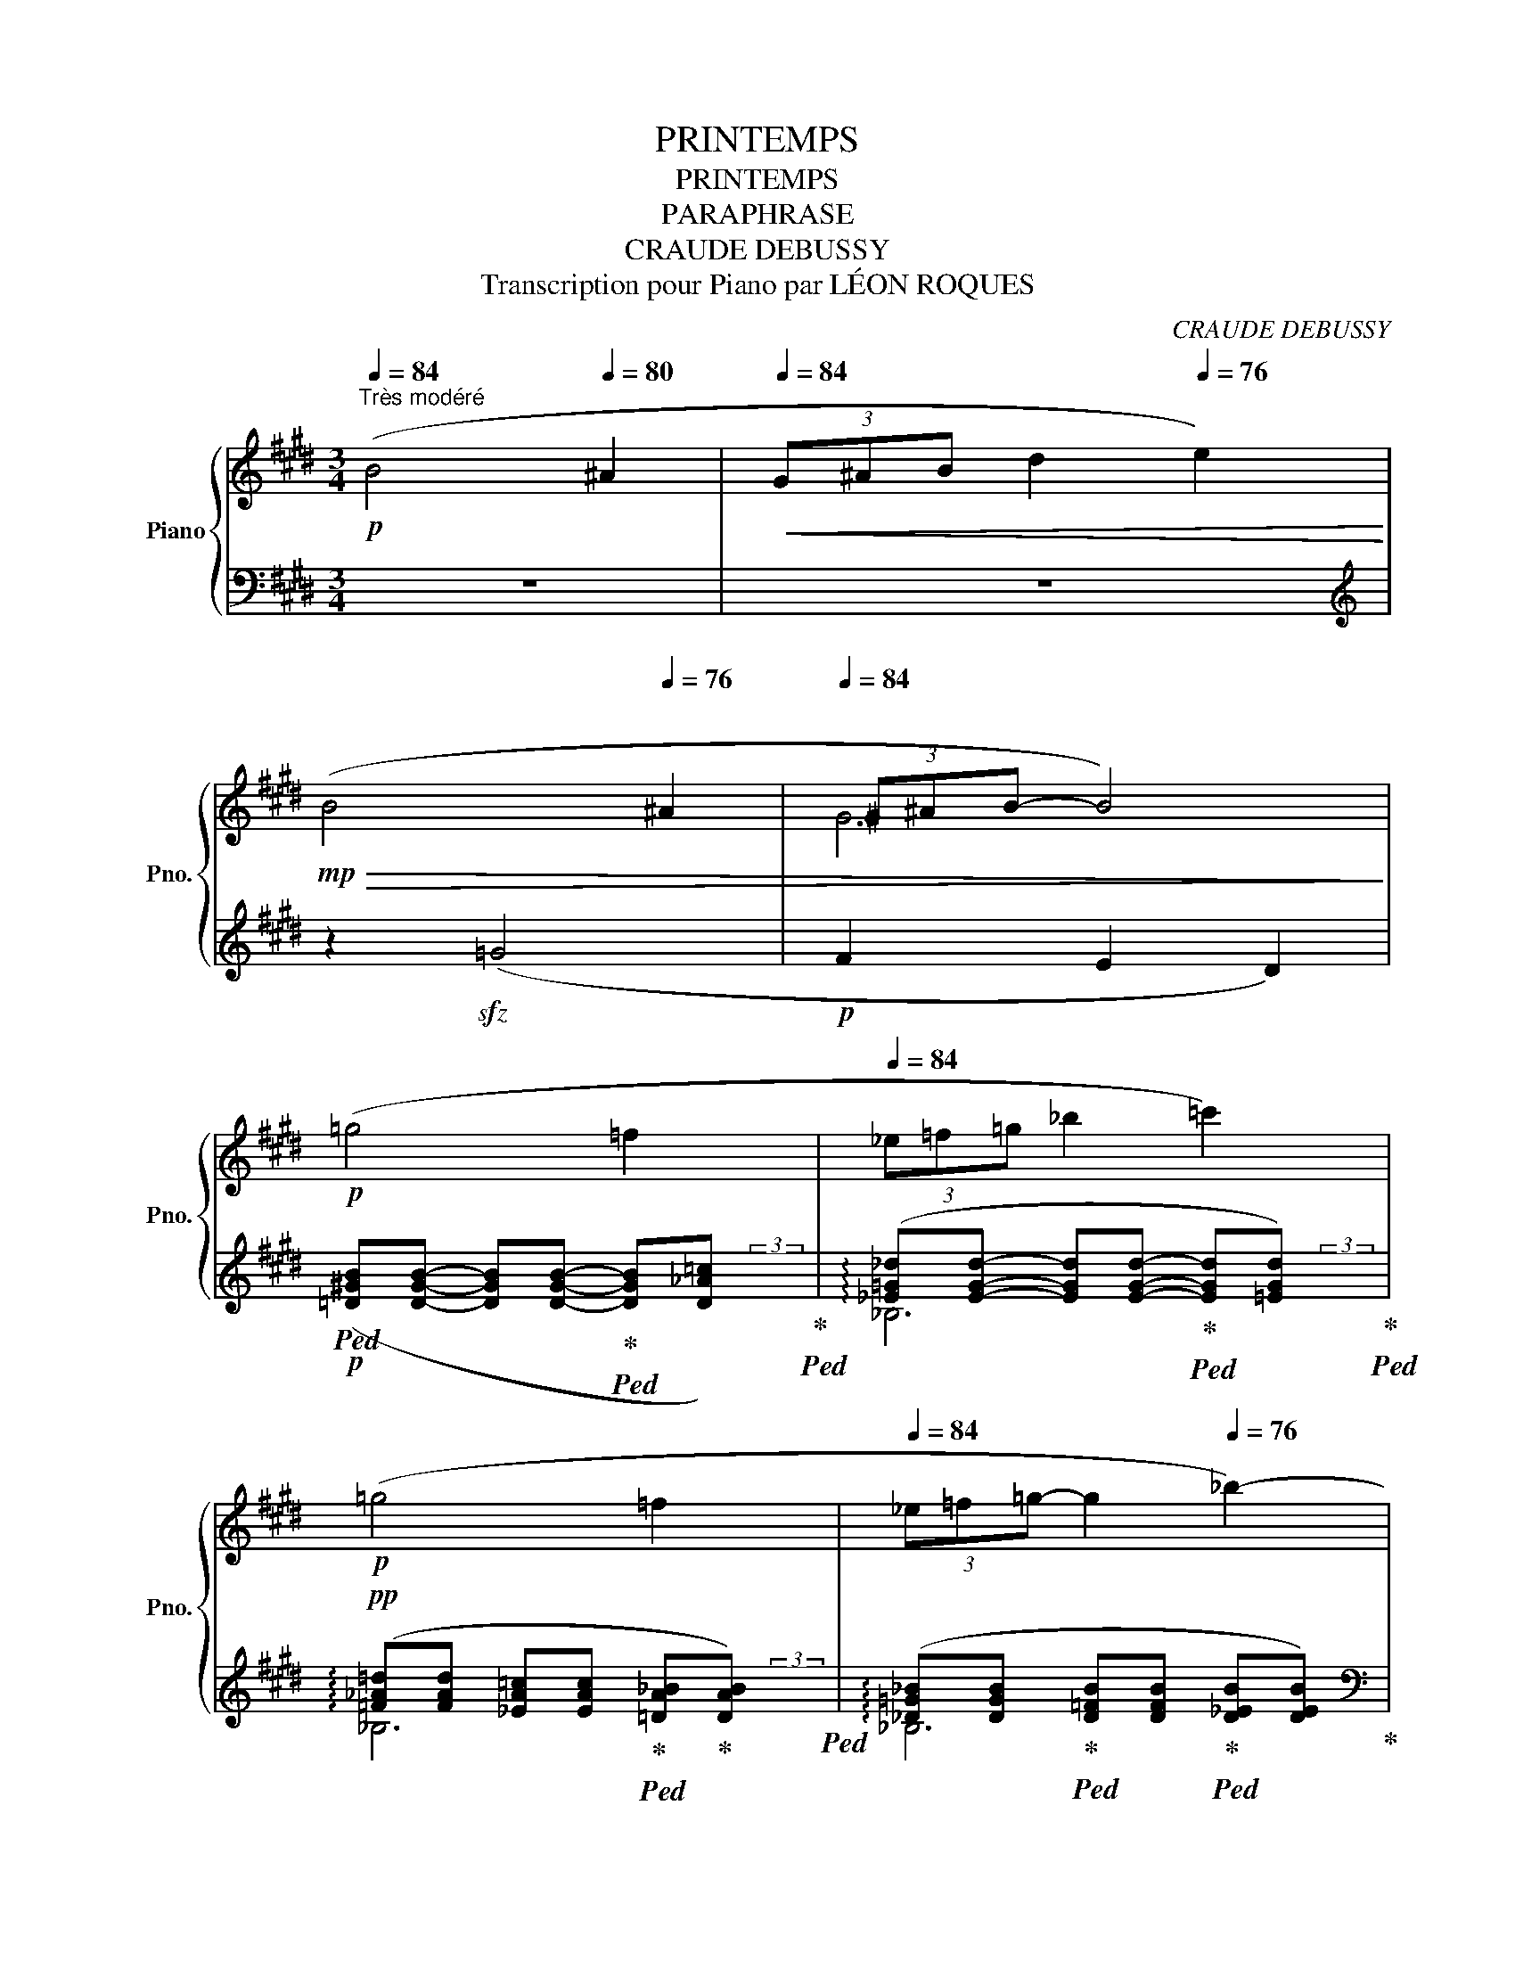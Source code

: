 X:1
T:PRINTEMPS
T:PRINTEMPS
T:PARAPHRASE
T:CRAUDE DEBUSSY
T:Transcription pour Piano par LÉON ROQUES 
C:CRAUDE DEBUSSY
%%score { ( 1 3 6 7 ) | ( 2 4 5 8 ) }
L:1/8
Q:1/4=84
M:3/4
K:E
V:1 treble nm="Piano" snm="Pno."
V:3 treble 
V:6 treble 
V:7 treble 
V:2 bass 
V:4 bass 
V:5 bass 
V:8 bass 
V:1
"^Très modéré"!p! (B4[Q:1/4=80] ^A2 |[Q:1/4=84]!<(! (3G^AB[Q:1/4=80] d2[Q:1/4=76] e2)!<)! | %2
!mp![Q:1/4=80]!>(! (B4[Q:1/4=76] ^A2 |[Q:1/4=84]"^\n" (3^G^AB-[Q:1/4=78] B4)!>)![Q:1/4=72] | %4
!p![Q:1/4=84] (=g4[Q:1/4=80] =f2[Q:1/4=76] |[Q:1/4=84] (3_e=f=g _b2[Q:1/4=80] =c'2)[Q:1/4=76] | %6
!p![Q:1/4=84] (=g4[Q:1/4=80] =f2[Q:1/4=76] |[Q:1/4=84] (3_e=f=g-[Q:1/4=80] g2[Q:1/4=76] _b2-) | %8
!pp![Q:1/4=80]!<(!"^poco a poco cresc. ed anim." (^a2 g2[Q:1/4=76] d2)!<)! | %9
!p![Q:1/4=84]!<(! (3(g=ab- bc'-[Q:1/4=80] c'[Q:1/4=120]=d')!<)![Q:1/4=150][Q:1/4=40] | %10
!p![Q:1/4=88]!<(! ([^a^d']2 g2[Q:1/4=84] d2)!<)! | %11
!p![Q:1/4=92]!<(!"^sempre cresc." (3(g=ab- bc'-[Q:1/4=88] c'=d')!<)! | %12
[Q:1/4=96]!mp! x2 [b=d']2 [bd']2 ||[K:F#][Q:1/4=100]!<(! (!courtesy!^a>g b4)!<)! | %14
!<(! (a>g d'4)!<)! |!f! (d>c!<(! f3 =e)!<)! | %16
!f! (d'>c'!<(! f'3[Q:1/4=90][Q:1/4=80] =e')!<)![Q:1/4=190] | %17
[Q:1/4=60] x/[Q:1/4=72]!f!"^Très ralenti"!8va(! ([=gb=g']3!>(! [=ac'=a'][gbg']!>)![ac'a'] | %18
!p!!>(! [=gb=g']2 [=ac'=e'=a']2!>)! [be'g'b']2) || %19
[M:6/8]!p![Q:1/4=68] [c'^e'^g'c'']!8va)!"_dolce" ([gc'e']2- [gc'e'][egc'][ceg]) | %20
 z ([Gce]2- [Gce][EGc][CEG]) | %21
!pp!"^Rit."[Q:1/4=64] z"_sempre e morendo" !arpeggio![gc'e'g']2[Q:1/4=60] !arpeggio![fbd'f']3 | %22
[Q:1/4=56] z !arpeggio![Gceg]2[Q:1/4=52] !arpeggio![FBdf]3 |[Q:1/4=50]!ppp! z (G2 [ce]) ([eg]2 | %24
[Q:1/4=48] [c'e']2) z z2 !fermata!z || %25
[M:3/4]"^Andante molto espressivo"!pp![Q:1/4=72] (A2 c4[Q:1/4=70] | %26
[Q:1/4=72] (3def[Q:1/4=70] g2[Q:1/4=68] a2) |[Q:1/4=72] (A2!>(! c3[Q:1/4=70] A | %28
[Q:1/4=68] F D3-!>)![Q:1/4=90] D2) |[Q:1/4=72] x/!<(! (D2 G2[Q:1/4=70] (3AGA!<)! | %30
!p![Q:1/4=72] B2[Q:1/4=70] A2[Q:1/4=110] G2) | %31
[Q:1/4=20] x/[Q:1/4=72]!pp! z2 z2 z[Q:1/4=70] (g-[Q:1/4=30] | %32
[Q:1/4=72] (3:2:2e'2 b- d'2)[Q:1/4=70] B2 |[Q:1/4=72] (A2 c4[Q:1/4=70] | %34
[Q:1/4=72] (3def[Q:1/4=70] g2[Q:1/4=68] a2) |[Q:1/4=72] (A2 f3 d)[Q:1/4=70] | %36
[Q:1/4=72] ([Ada]2[Q:1/4=70]!<(! [FAf]3[Q:1/4=60] [ff']!<)![Q:1/4=64] | %37
!mf![Q:1/4=72] [ee']2[Q:1/4=70] [dad']2[Q:1/4=68] [cfc'][Aa]) | %38
[Q:1/4=72]"_dim." ([^Bf^b]2[Q:1/4=70] [Ada]2[Q:1/4=68] [Gdg]2 | %39
!pp![Q:1/4=72] g2-[Q:1/4=70] [gc']4)[Q:1/4=68] |[Q:1/4=72] z2[Q:1/4=70] c4[Q:1/4=68] | %41
!p!"_dolciss."[Q:1/4=72]!<(! (=d2[Q:1/4=68] f4[Q:1/4=64]!<)! | %42
!p![Q:1/4=68] (3=ec!>(!B =GC-[Q:1/4=64] (3CB,=A,)!>)! | %43
!p![Q:1/4=72]!<(! (=d2[Q:1/4=68] f4[Q:1/4=64]!<)! | %44
!p![Q:1/4=68]!>(! (3=ecB[Q:1/4=64] =GC-[Q:1/4=60] (3CB,!>)![Q:1/4=56]=A,) | %45
"^Un peu animé"!p!"_sempre dolciss."[Q:1/4=72] (f2- f=d[Q:1/4=70] (3=ede | %46
[Q:1/4=74] f2 =d2[Q:1/4=72] c2) |!p![Q:1/4=74]!<(! (f2- f=d[Q:1/4=72] (3=ede!<)! | %48
!p![Q:1/4=76]!<(! f2[Q:1/4=72] =d2[Q:1/4=68] B2)!<)! | %49
!ppp!"^a Tempo"[Q:1/4=72] ([FA]4[Q:1/4=70] c'2- | %50
[Q:1/4=72]!<(! c'2[Q:1/4=68] a2[Q:1/4=64] f2)!<)! |!mf![Q:1/4=70]!>(! (e2 d2[Q:1/4=68] f2!>)! | %52
!p![Q:1/4=72]!>(! [^Ac]4[Q:1/4=68] [GA]2)!>)! | %53
"^Molto dim. e rall."[Q:1/4=72]!p!!>(! (d2 B2[Q:1/4=68] A2) | (G2 F2[Q:1/4=64] G2)!>)! | %55
!ppp![Q:1/4=60] (A c3)[Q:1/4=58] ([cf]2 | [cfa] [fac']3[Q:1/4=56] [ac'f'])[Q:1/4=50] (!tenuto!c | %57
"^Un poco più mosso"!p![Q:1/4=78] (3:2:2a2 =e g2) (3:2:2(f2 =e | %58
 [_d_e]2 _B2-)[Q:1/4=74]!>(! (3(B_c_d!>)! |[Q:1/4=78] (3:2:2[=G_e]2 [_A_f] [Ge]2 (3:2:2_B2 _E) || %60
[K:Db]!p! (3:2:2(c2 G B2 (3:2:2A2 G | F2)[Q:1/4=76] (c2-[Q:1/4=74]!>(! (3cde!>)! | %62
[Q:1/4=78]"^poco a poco cresc. ed accel." (3:2:2[=Af]2 [Bg] [Af]2[Q:1/4=80] (3:2:2c2 e) | %63
!p![Q:1/4=82] ([^F^c^f]2 [^G^d^g]2[Q:1/4=84] f2) | %64
!p![Q:1/4=88] (3:2:2([=A=f]2 [B_g] [Af]2 (3:2:2c2 e | %65
!p!!<(! ^f2)"^Rit."[Q:1/4=80] (^d2[Q:1/4=70] (3:2:2=e2[Q:1/4=130] f)!<)! || %66
[K:C]!p![Q:1/4=80] x/"^Con moto, ma poco a poco" (g4 d2) |[Q:1/4=82] (d'2 b2 a2) | %68
!p![Q:1/4=84] (g4 d2) |[Q:1/4=86] (d'2 b2!mp! g2)[Q:1/4=150] | %70
[Q:1/4=60] x/!p!"^Più moto"[Q:1/4=88] (g4!p! (3aga | _b4 =ef) |!mp!"_cresc." (g4 (3aga | _b4 c'2) | %74
!f![Q:1/4=92]"_sempre cresc. e string." (_d'4 (3[_eg_e'][_dd'][ee'] | =e'2 ^g'2 ^a2) | %76
!f![Q:1/4=96] (_d'4 (3[_eg_e'][_dd'][ee'] | =e'2 [^fb^f'][^g^g'][be'b']>[Q:1/4=160][^a^a']) || %78
[K:F#][Q:1/4=100] x/"^Appassionato"!ff! x4 a2 | %79
[Q:1/4=96] (ag[Q:1/4=92] [Be][Gd-][Q:1/4=88] (3[^^Gd][Q:1/4=80][Ac]3/2[Q:1/4=50]A/) | %80
"^Moderato"!p![Q:1/4=84]!<(! (e2- ecdf)!<)! |!p![Q:1/4=80]!>(! (e2- ecdf)!>)! | %82
!pp!"^Molto rit."[Q:1/4=78] =f6- |[Q:1/4=76]"_dim." f6 | %84
"_perando"[Q:1/4=72] (!tenuto!.[=Ac=f]2 !tenuto!.[cf=g]2[Q:1/4=68] !tenuto!.[cf=a]2 | %85
[Q:1/4=64] !tenuto!.[=f=ab]2 !tenuto!.[fac']2[Q:1/4=60] !tenuto!.[fad']2) | %86
"^1o Tempo"!pp!"_le chant en dehors"[Q:1/4=84] (6:4:4([eac'e']3/2c'/d'/f'/) (!///-![eac']2 e'2) | %87
 (6:4:4([eac'e']3/2c'/d'/f'/) (!///-![ebd'] e')[Q:1/4=80] (!///-![eac'] e') | %88
[Q:1/4=84] (6:4:4([eac'e']3/2c'/d'/f'/) (!///-![eac']2 e'2)[Q:1/4=80] | %89
!sfz![Q:1/4=84]!8va(! (6:4:4([ad'f'a']3/2!p!f'/g'/b'/[Q:1/4=80]!>(! (3[d'f'a'][ad'f'][fad']!8va)![Q:1/4=78] (3[dfa][Adf]!>)![FAd]) | %90
!pp![Q:1/4=84]"_cresc." (6:4:4([Bdb]3/2g/a/c'/) !tenuto!b2 !tenuto!c'2 | %91
 (6:4:4([dgbd']3/2b/c'/e'/)[Q:1/4=80] !tenuto!d'2[Q:1/4=78] !tenuto!=e'2 | %92
"^En serrant peu à peu"[Q:1/4=80] (6:4:4([^ebc'^e']3/2c'/d'/f'/) !tenuto!e'2[Q:1/4=78] !tenuto!f'2 | %93
[Q:1/4=76] !tenuto!^^f'2[Q:1/4=74] !tenuto!g'2[Q:1/4=72] ([=d'=f'=a'][=d=f=a]) | %94
!mf!"^Con moto poco a poco"[Q:1/4=84] (6:4:4([^c^f^a]3/2C/D/F/)"_cresc." ([EAc]4 | %95
 (3[DFAd][Ee][Ff][Q:1/4=82] [GBdg]2[Q:1/4=80] [A^^cea]2) | %96
!f![Q:1/4=84] ([^egb]2-[Q:1/4=86]!<(! [egb]2[Q:1/4=88] (3ad'3/2a/ | %97
 c'!<)!b-!ff! [egb])[Q:1/4=80]!>(!!tenuto![B=eg]!tenuto![GBe]!tenuto![=EGB]!>)! | %98
!mf![Q:1/4=84] (6:4:6(g/b/=e'/g'/f'/e'/[Q:1/4=86]!<(!{/b} (6:4:4b'3/2g'/e'/b/[Q:1/4=88] (3ad'3/2a/!<)![Q:1/4=60] | %99
[Q:1/4=80]!>(! c'b- [egb])!>)![Q:1/4=78]!tenuto![B=eg]!tenuto![GBe]!tenuto![=EGB] | %100
!p!"^Revenez au 1er Mouvt"[Q:1/4=84] (3(GAB c"_dim."A- AB | GD-[Q:1/4=80] D2)[Q:1/4=76] d2 | %102
[Q:1/4=84]"_sempre dim." (3([Gdg][Aa][Bb] [c=ec'][Aa]-[Q:1/4=80] [A^ea][Bb]) | %103
!pp!"^Molto rall."[Q:1/4=76] [FBdg][FBdg]- [FBdg][Q:1/4=74][FBdg]- [FBdg]"_marc."[FBdg] | %104
[Q:1/4=72]!8va(!!>(! [gbd'g'][gbd'g'][Q:1/4=68] [gbd'g'][gbd'g'][Q:1/4=50] [ad'a'][Q:1/4=40][ad'a']!8va)!!>)! | %105
"^a Tempo"!ppp![Q:1/4=84] (3(c'/f'/a'/(3a/c'/f'/) (3(f/a/c'/(3c/f/a/) (3(A/c/f/(3F/A/c/) | %106
[Q:1/4=80] (!arpeggio![DFA][CEFA]-[Q:1/4=76] [CEFA][B,DFA-]"_m.g."[Q:1/4=72]!<(! (3Ac!p!e)!<)! | %107
!ppp![Q:1/4=84] (3(c'/f'/a'/(3a/c'/f'/) (3(f/a/c'/(3c/f/a/) (3(A/c/f/(3F/A/c/) | %108
!p![Q:1/4=80] (!arpeggio![DFA][CEFA]-[Q:1/4=76] [CEFA][B,DFA])[Q:1/4=72] A"_m.g."a | %109
!pp![Q:1/4=80] (!arpeggio![DFA][CEFA]-[Q:1/4=76] [CEFA][B,DFA])[Q:1/4=70] A"_m.g."[Q:1/4=60]a[Q:1/4=55] | %110
!pp!"^Rit."[Q:1/4=72]"_molto dim." [FA][FA][Q:1/4=68] !tenuto!F2[Q:1/4=64] !tenuto!A2 | %111
"^Lent"!pp!"_très expressif"[Q:1/4=60]!>(! (=d2!>)!!pp! c2 B2 |!pp!!>(! f4!>)![Q:1/4=56] (3gfg) | %113
!ppp![Q:1/4=58] [Afa][cac']- [cac']4- | [cac']2!8va(! [c'a'c'']4- |!ppp!"_m.d." [c'a'c'']6- | %116
 [c'a'c'']2!8va)! z2 !fermata!z2 |] %117
V:2
 z6 | z6 |[K:treble] z2!sfz! (=G4 |!p! F2 E2 D2) | %4
!p!!ped! ([=D^GB][DGB]- [DGB][DGB]-!ped-up!!ped! [DGB][D_A=c])!ped-up!!ped! | %5
 (!arpeggio![_E=G_d][EGd]- [EGd][EGd]-!ped-up!!ped! [EGd][=EGd])!ped-up!!ped! | %6
!pp! (!arpeggio![=F_A=d][FAd] [_EA=c][EAc]!ped-up!!ped! [=DA_B]!ped-up![DAB])!ped! | %7
 (!arpeggio![_D=G_B][DGB]!ped-up!!ped! [D=FB][DFB]!ped-up!!ped! [D_EB][DEB])!ped-up! | %8
[K:bass]!pp!!ped!!<(! (3z (CD- DF-!ped-up!!ped! F^E)!<)!!ped-up! | %9
!p!!ped!!<(! [G,=E]2!ped-up!!ped! (E,/4G,/4B,/4=D/4F/4D/4B,/4G,/4) (E,/4G,/4B,/4D/4 F/) z/!ped-up!!ped!!<)! | %10
!p!!<(! (3(B,C^D- DF-!ped-up!!<)!!ped! F^E)!ped-up! | %11
!p!!<(!!ped! [G,=E]2 (E,/4G,/4B,/4=D/4F/4D/4B,/4G,/4) (E,/4G,/4B,/4D/4 F/) z/!<)!!ped-up! | %12
!ped! [G,,,G,,]2 (E,/4G,/4B,/4=D/4F/4D/4B,/4G,/4) (E,/4G,/4B,/4D/4 F/) z/!ped-up! || %13
[K:F#]!ped! (3!>!B,!>!C!>!D-!ped-up!!ped! D!>!E!ped-up!!ped! !>!E!>!F!ped-up! | %14
[K:treble]!ped! !>!^^F2!ped-up!!ped! !>![GB]2!ped-up!!ped! !>![=A^B]2!ped-up! | %15
[K:bass]!mf!!ped! (6:4:6(C,/=G,/^A,/=E/A,/G,/)!ped-up!!ped! (6:4:6(=E,/G,/B,/E/B,/G,/)!ped-up!!ped! (6:4:6(E,/G,/C/E/C/G,/)!ped-up! | %16
!mf!!ped! (6:4:6(C,/=G,/^A,/=E/A,/G,/)!ped-up!!ped! (6:4:6(=E,/G,/B,/E/B,/G,/)!ped-up!!ped! (6:4:6(B,,/E,/G,/=D/G,/E,/)!ped-up! | %17
!ped! (3x/4x/4x/4!sfz! !arpeggio![=A,,=E,=G,C] !>!E, !>!=A,4!ped-up! | %18
[K:treble]!ped! [C=E]3 F =A2!ped-up! ||[M:6/8][K:bass]!ped! [C,,,C,,]3- [C,,,C,,] z z!ped-up! | %20
!ped! [A,,C,E,G,]3- [A,,C,E,G,]2 z!ped-up! |"_marc."!ped! (=A,3-!>(! A,!>)! B,2)!ped-up! | %22
!ped! (=A,3-!>(! A,!>)! B,2)!ped-up!!ped! | [C,G,]6- | [C,G,] C2- !fermata!C3!ped-up! || %25
[M:3/4]!ped! [F,,,F,,]2 z2 z2!ped-up! |[K:treble]!ped! (F4!ped-up!!ped! E2)!ped-up! | %27
[K:bass]!ped! C2!ped! A,4!ped-up! |!ped! D,6!ped-up! |!ped! x/ !arpeggio![G,,D,]6-!ped-up! | %30
 D,4!ped-up!!ped! F,2 |!pp!!ped! (5:4:5x/8x/8x/8x/8x/8 !arpeggio![C,,G,,E,]3- x2 x!ped-up! | %32
[K:treble] (6:4:6z/!pp! (C/G/B/c/d/ e2)!ped-up!!ped! z2 | %33
[K:bass]!ped! [F,,,C,,F,,]2- [F,,,C,,F,,] z[K:treble] (F2-!ped-up! | %34
!ped! F2!ped-up!!ped! E2!ped-up!!ped! G2)!ped-up! | %35
[K:bass]!ped! [D,,A,,D,]2- [D,,A,,D,] z!ped-up!!ped! A,2!ped-up! | %36
!ped! F6!ped!!ped-up!!ped!!ped-up! |!ped! x6!ped!!ped-up!!ped!!ped-up! | %38
!ped! x6!ped-up!!ped!!ped-up!!ped!!ped-up! |!ped! (C4!ped-up!!ped! E2!ped-up! | %40
!ped! D2 C2 G,2)!ped-up! |!ped! (B,2 =D2 B,2!ped-up!!ped! | %42
 CB,!ped-up!!ped!=A,=G,!ped-up!!ped!=E,=A,,)!ped-up! |!ped! (B,2 =D2 B,2!ped-up!!ped! | %44
 CB,!ped-up!!ped!=A,=G,!ped-up!!ped!=E,=A,,)!ped-up! |!pp!!ped! z2 (C2 =C2!ped-up! | %46
!ped! B,2 ^A,4)!ped-up!!ped! |!pp!!<(! (=A,2 G,4!ped-up!!<)! | %48
!p!!ped!!<(! =A,2 G,2!p! =D,2)!ped-up!!<)! |!ped! x4!ped-up![K:treble]!ped! (3!>!D!>!E!>!F | %50
 !>!G2!ped-up!!ped! !>!A2 x2!ped-up! |[K:bass]!ped! ([G,,,G,,]6!ped-up! | %52
!ped! [C,,C,]2 [G,,,G,,]2 [F,,,F,,]2)!ped-up! |!ped! z .F,.B,[K:treble] .f.b z!ped-up! | %54
[K:bass]!ped! B,,6!ped-up! |!ped! [F,,,C,,F,,]6- | [F,,,C,,F,,]2!ped-up! z2 z2 | %57
!ped! (3z (C,F, (3CDC-!ped-up!!ped! (3CF,C,)!ped-up! | %58
!ped! (3z (_E,_B,-!ped-up!!ped! (3B,=CB,)!ped-up!!ped! B,2-!ped-up! | %59
!ped! (3:2:2_B,2 _C!ped-up!!ped! B,2!ped-up!!ped! =G,2!ped-up! || %60
[K:Db]!ped! (3z (E,A, (3EFE-!ped-up!!ped! (3EA,E,)!ped-up! | %61
!ped! (3z (F,C-!ped-up!!ped! (3C=DC)!ped-up!!ped! C2-!ped-up! | %62
!ped! (3:2:2C2 D!ped-up!!ped! C2!ped-up!!ped! =A,2!ped-up! | %63
!ped!!<(! (3:2:5[^D,,^D,]/(D,/^F,/=A,/^C-)!ped-up!!ped! (3C[K:treble] ([=A,=B,^D][B,D^F]!<)!!ped-up!!ped! (3[^CF=A][DA^c]!p![F=B^d])!ped-up! | %64
[K:bass]!ped! (3:2:2z2 _D!ped-up!!ped! C2!ped-up!!ped! =A,2!ped-up! | %65
!ped! (3:2:5[^D,,^D,]/(D,/^F,/=A,/^C)!ped-up!!ped! [D,=B,]2!ped-up!!ped! [^C,=A,]2!ped-up! || %66
[K:C]!ped! x/!<(! (B,4!ped-up!!ped! A,2!<)!!ped-up! | %67
!p!!ped!!>(! (3G,A,B,!ped-up!!ped! D2!ped-up!!ped! E2)!>)!!ped-up! |!<(! (B,4!ped! A,2!ped-up! | %69
!ped! (3G,A,B,!ped-up!!ped! D2!ped-up!!ped! E2)!<)!!ped-up! | %70
!ped! x/!<(! (3!arpeggio!CDE G2!ped-up!!ped! G,2!ped-up!!ped!!<)! | C4!ped-up! z2!ped! | %72
 (3CDE G2!ped-up!!ped! z2!ped-up! |!ped! [G,,G,]4!ped-up!!ped! z2!ped-up!!ped! | %74
 (3(_B,C_D F2!ped-up!!ped! F,2!ped-up! |!ped! ^A,4)!ped-up!!ped!!ped-up!!ped! z2!ped-up!!ped! | %76
 (3(_B,C_D F2!ped-up!!ped! F,2!ped-up! |!ped! ^A,2!ped-up!!ped! B,2!ped-up!!ped! ^G2)!ped-up! || %78
[K:F#]!ped! x/ [B,,E,]2!<(! (G,B,^B,C!ped-up!!ped!!<)! | %79
!ff!!>(! DE) G,=B,!ped-up!!ped! (3^B,C3/2^^C/!>)!!ped-up! | %80
!ped! [C,A,!courtesy!^C]4!ped-up!!ped! [C,=A,C]2!ped-up! | %81
!ped! [C,^A,C]4!ped-up!!ped! [C,=A,C]2!ped-up! | %82
!ped! z2 !tenuto!.[=G,!courtesy!^C]2 !tenuto!.[=A,C]2 | %83
 !tenuto!.B,2 !tenuto!.!courtesy!^C2 !tenuto!.!courtesy!^D2 | %84
 !tenuto!.=F2[K:treble] !tenuto!.=G2 !tenuto!.=A2 | %85
"_" !tenuto!.B2 !tenuto!.c2 !tenuto!.d2[K:bass]!ped-up!!ped! |[K:bass]!p! A,2 C4!ped-up! | %87
[K:treble]!<(!!ped! (3DEF!<)!!ped-up!!p!!ped!!>(! G2!ped-up!!ped! A2[K:bass]!ped-up!!ped!!>)! | %88
!p! (!arpeggio![F,,A,]2 C3 A,!ped-up!!ped! | F,2 (3D,)[K:treble] (dA (3FDA,)!ped-up! | %90
!ped! (D,2 G,2 A,2)!ped-up!!ped! | B,2 C2 =D2!ped-up!!ped! | %92
 (6:4:4([CG]3/2E/F/A/ G2 F2!ped-up!!ped! | E6)!ped-up! | %94
!mp!!ped! (!///-!C, F,)"_cresc." (!///-!F, A,) (!///-!A, C)!ped-up! | %95
!ped! (!///-!F, A,) (!///-!E, G,) (!///-!E, G,)!ped-up! | %96
!mf!!ped! (G,,2!<(! (6:4:4B,3/2G/=E/B,/ (3A,D3/2A,/!ped-up!!ped! | %97
 C!<)!B,- B,)!ped-up!!ped! z z2!ped-up!!ped! | %98
 (B,2-!<(! (3:2:2B,2 G, (3A,D3/2A,/!ped-up!!ped!!<)! |!ff!!>(! CB,-!>)! B,) z z2!ped-up!!ped! | %100
 (!arpeggio![G,,D,B,]4!ped-up!!ped! [G,,=E,]2!ped-up! | %101
!ped! ^E,2!ped-up!!ped! F,2!ped-up!!ped! ^^F,2)!ped-up! | %102
!ped! (D2!ped-up!!ped! =E2!ped-up!!ped! ^E2)!ped-up! | %103
!ped! [B,,,F,,B,,]4- [B,,,F,,B,,] [D,B,]!ped-up! | %104
!p!!ped!!>(! (3:2:2!arpeggio![F,G]2 [G,D] [B,F]2!ped-up!!ped! !arpeggio![C,B,E]2!>)!!ped-up! | %105
!ped! [F,A,CF][K:treble] (fcAFC)!ped-up! |[K:bass]!ped! [F,,,F,,]6!ped-up! | %107
!ped! [F,A,CF][K:treble] (fcAFC)!ped-up! | %108
[K:bass]!ped! [F,,F,] z z2!ped-up!!ped! !arpeggio![A,CE]2!ped-up! | %109
!ped! z2 z2!ped-up!!ped! !arpeggio![A,CE]2!ped-up! | %110
!ped![I:staff -1] (D[I:staff +1][K:treble][=DE]-!ped-up!!ped! [DE][C=E]-!ped-up!!ped! [CE][^B,^D])!ped-up! | %111
!ped! F6!ped-up!!ped!!ped-up! |!ped! F6!ped-up!!ped![K:bass]!ped-up!!ped! | %113
[K:bass] !arpeggio![F,,C,F,A,]6- | [F,,C,F,A,]6 | [C,A,C]6- | [C,A,C]2 z2 !fermata!z2!ped-up! |] %117
V:3
 x6 | x6 | x6 | G6 | x6 | x6 | x6 | x6 | [=B^d][Bd]- [Bd][Bd] [GB][GB] | [B=d][Bd] [dg]2 [gb]2 | %10
 ^dd [Bd][Bd] [GB][GB] | [B=d][Bd] [dg]2 [gb]2 | (3([=dgb=d'][ee'][ff']- [ff'][gg']- [gg'][aa']) || %13
[K:F#] [Bd][Bd]- [Bd][Bd]- [Bd][Bd] | [Bd][Bd] [df][df]- [df][df] | [=G^A]2 [GB]2 [Gc]2 | %16
 [=ga]2 [gb]2 [g=d']2 | x/!8va(! x6 | x6 ||[M:6/8] x!8va)! x5 | x6 | x6 | x6 | [CE]6 | x6 || %25
[M:3/4] [CFA]4 F2 | G6 | G2 F2 E2 | [B,D][I:staff +1] [F,A,]3- [F,A,]2 |[I:staff -1] x/ [B,D]6- | %30
 [B,D]4 [B,=D]2 | x/ !arpeggio![B,E]6- | g2- [gb]2 x2 | [A,CF]2 [CA]4 | A2 [Bd]2 [Ae]2 | F2 F3 D | %36
 x6 |[I:staff +1] (6:4:6(G,,/D,/G,/^B,/[I:staff -1]F/G/) [B,FA]2 [A,CF]2 | %38
 [G,DF]2 [A,CF]2 [^B,DF]2 | (d2 c2 G2- | [EG]4 =E2) | [=E=G]2 [G-B]2 [G=d]2 | %42
 (3:2:2[=GB]2 [=EG] [CE]B,[I:staff +1] G,2 |[I:staff -1] [=E=G]2 [G-B]2 [G^d]2 | %44
 (3:2:2[=GB]2 [=EG] [CE]B,[I:staff +1] G,2 |[I:staff -1] [F=A][FA]- [FA][FA]- [FA]2 | %46
 [F=d]F [=DF][DF]- [DF][DF] | [FB]F- FF- F2 | [FB]F- FF [FG]!p![FG] | !>!A,2 !>!C2 [ca]2- | %50
 [ca]2 [cf]2 !>!c2 | [F-=A^B]6 | F2 =E2 [CE]2 | [DF]6 | [B,=D]6 | [CF]4 A2 | x6 | %57
 [A=eg]2 [Ae]2 A2 | =G4 (3_F2 =F/^F/ | _D2- D2 D2 ||[K:Db] [CGB]2 G2 [CG]2 | %61
 [=A,E]2 [E=G=A]2 (3_G2 =G/_A/ | E2- E2 E2 | x6 | _E2- E2 E2 | [^F^c]2 [^G=B]2 =A2 || %66
[K:C] x/ [df][df]- [df][df] [FGc][FGc] | [db][db] [Bfg][Bfg] [Acf][Acf] | %68
 [df][df]- [df][df] [FGc][FGc] | [db][db] [Bfg][Bfg] [GBe][GBe] | %70
 x/ [_Bde][Bde] [Bde]"_cresc. molto"[Bde] [Bde]2 | [d_eg][deg] [ceg][ceg] [Gc][Gc] | %72
 [_Bde][Bde] [Bde][Bde] [Bde]2 | [d_eg][deg] [_d=eg][deg] [deg][deg] | [g_b][gb] [gb][gb] x2 | %75
 ^gg [^ae'][ae'] [eg]2 | [g_b][gb] [gb][gb] x2 | [^g^a][ga] x4 || %78
[K:F#] x/ ([aa'][gg'] [ee'][dd']- [dd']>[cc']) | [Bc]2 E2 F2 | [EA]4 [D=A]2 | [E^A]4 [D=A]2 | %82
 [=F=A!courtesy!^c]2 !tenuto!.[F=G]2 !tenuto!.[FA]2 | %83
 !tenuto!.[=F=A]2 !tenuto!.[FA!courtesy!^c]2 !tenuto!.[FA!courtesy!^d]2 | x6 | x6 | x6 | x6 | x6 | %89
!8va(! x4!8va)! x2 | x2 (!///-!B d) (!///-!d g) | x2 (!///-!g b) (!///-!g b) | %92
 x2 (!///-!b c') (!///-!b d') | (!///-!b d') (!///-!b d') x2 | x6 | x6 | B2- (3:2:2B2 g [eg]2 | %97
 [=eg]2- x4 | x2 x2 g2 | [=eg]2- x4 | D4 [B,D]2 | (3G,A,B, CA,- A,B, | x6 | x6 |!8va(! x6!8va)! | %105
 x6 | x4 [A,CE]2 | x6 | z4 (A/4!<(!B/4c/4e/4) (a/4b/4c'/4!p!e'/4)!<)! | %109
 x4 (A/4!<(!B/4c/4e/4) (a/4b/4c'/4!p!e'/4)!<)! | !arpeggio!x2 F[F-A] F[FA] | (A2 G4) | %112
 (A2!pp! G2) (3GFG | x6 | x2!8va(! x4 | x6 | x2!8va)! x4 |] %117
V:4
 x6 | x6 |[K:treble] x6 | x6 | x4 x7/4 (3x/8x/8x/8 | _B,6 | _B,6 | _B,6 | %8
[K:bass] [^G,,,^G,,]2 z2 z2 | x4 x7/4 x/8x/8 | !arpeggio![G,,D,]2 x2 x2 | x6 | x6 || %13
[K:F#] C,2 G,2 B,2 |[K:treble] D6 |[K:bass] C,2 =E,2 E,2 | C,2 =E,2 B,,2 | x13/2 |[K:treble] x6 || %19
[M:6/8][K:bass] x6 | x6 | C,6 | C,6 |{/C,,} x6 | x6 ||[M:3/4] x6 |[K:treble] [^B,D]2 [=B,=D]4 | %27
[K:bass] F,4 C,2 | z2 (A,,2 D,,2 | x/4x/4 G,,,2) x4 | G,,6 | x13/2 |[K:treble] x6 | %33
[K:bass] x4[K:treble] x2 | [^B,D]2 [=B,D]2 [A,^^C]2 |[K:bass] x6 | D2 =D2 C2 | G,,2 x4 | x6 | %39
 [C,G,]2- [C,G,] z z2 | x6 | =E,6 | x6 | =E,6 | x6 | =D,,6- | D,,2- D,, z z2 | !arpeggio!=D,,6- | %48
 D,,2- D,, z z2 | [G,,^D,]6[K:treble] | x2 F,2 A,2 |[K:bass] x6 | x6 | [B,,,B,,]6[K:treble] | %54
[K:bass] x6 | x6 | x6 | [F,,,F,,]4 z2 | [_B,,,_B,,]2 _E,2 !arpeggio![_G,,_D,]2 | %59
 [_E,,,_E,,]2 (3z (=G,=F,- (3F,_E,E,,) ||[K:Db] [A,,,A,,]4 z2 | [C,,C,]2 F,2 !arpeggio![_A,,E,]2 | %62
 [F,,,F,,]2 (3z (=A,=G,- (3G,F,F,,) | x8/3[K:treble] x10/3 | %64
[K:bass] [=F,,,=F,,]2 (3z (=A,=G,- (3G,F,F,,) | x6 ||[K:C] x/{/D,,} D,2 G,,2 F,2- | F,2 D,4- | %68
 D,2 G,,2 F,2- | F,2 D,2 G,2 | x/{/C,,-} [C,,C,]6 |{/G,,-} !arpeggio![G,,G,]6 | %72
{/C,,-} !arpeggio![C,,C,]6 | x6 |{/F,,-} !arpeggio![F,,F,]2 !arpeggio!_E,2 _B,,2 | %75
 ^C,3 [^B,,,^B,,][^C,,C,][^^C,,^^C,] |{/=F,,-} !arpeggio![F,,=F,]2 !arpeggio!_E,2 _B,,2 | %77
 ^C,2 ^G,^C^DE ||[K:F#] x/4x/4 !arpeggio!C,,4 z2 | !arpeggio!C,4 z2 | x6 | x6 | C,,6- | C,,6- | %84
 C,,6-[K:treble] | x6[K:bass] |[K:bass] !arpeggio![F,,,F,,]6 |[K:treble] x23/4[K:bass] x/4 | x6 | %89
 !arpeggio!D,,4[K:treble] x2 | G,,6 | x2 A,2 G,2 | !arpeggio!C,4 G,2 | C,6 | F,,4 F,2 | %95
 ^B,,2 =B,,2 A,,2 | (6:4:6G,,/B,,/=E,/G,/F,/E,/ x2 G,2 | !arpeggio![G,,=E,]2- [G,,E,] x x2 | %98
 !arpeggio![G,,=E,]4 G,2 | !arpeggio![G,,=E,]2- [G,,E,] x x2 | x6 | G,,6 | G,6 | x6 | x6 | %105
 x[K:treble] x5 |[K:bass] x6 | x[K:treble] x5 |[K:bass] x2 x3/2 x/4x/4 x2 | x2 x3/2 x/4x/4 x2 | %110
 x[K:treble] x5 | ([=B,=D]4 [F,D]2) | ([B,=D]4 [F,D]2)[K:bass] |[K:bass] x6 | x6 | [F,,,F,,]6- | %116
 [F,,,F,,]2 x2 x2 |] %117
V:5
 x6 | x6 |[K:treble] x6 | x6 | x6 | x4 x7/4 (3x/8x/8x/8 | x4 x7/4 (3x/8x/8x/8 | x6 |[K:bass] x6 | %9
 x6 | x6 | x6 | x6 ||[K:F#] x6 |[K:treble] x6 |[K:bass] x6 | x6 | x13/2 |[K:treble] x6 || %19
[M:6/8][K:bass] x6 | x6 | !arpeggio!x x x4 | !arpeggio!x x x2 x3/2 x/ | x6 | x6 ||[M:3/4] x6 | %26
[K:treble] x6 |[K:bass] x6 | x6 | x13/2 | x6 | x13/2 |[K:treble] x6 |[K:bass] x4[K:treble] x2 | %34
 x6 |[K:bass] x6 | x6 | x6 | x6 | x6 | x6 | x4 x3/2 x/ |{/=A,,} x x x4 | x4 x3/2 x/ | %44
{/=A,,} x x x4 | x6 | x4 x3/2 x/ |{/=D,,-} x6 | x6 | x4[K:treble] x2 | x2 C4 |[K:bass] x6 | x6 | %53
 x3[K:treble] x3 |[K:bass] x6 | x6 | x6 | x6 | x2 x3/2 x/4-x/4- x2 | x6 ||[K:Db] x6 | %61
 x2 x3/2 x/4-x/4- x2 | x6 | x8/3[K:treble] x10/3 |[K:bass] x6 | x6 ||[K:C] x/ x2 x4 | x6 | x2 x4 | %69
 x6 | x/4x/4 x4 x3/2 x/4x/4 | x4 x3/2 x/4x/4 | x6 | x4 x3/2 x/4x/4 | x3/2 x/- x4 | x4 x3/2 x/4x/4 | %76
 x3/2 x/- x4 | x6 ||[K:F#] x/ x4 x7/4 x/4 | x6 | x6 | x6 | x6 | x6 | x2[K:treble] x4 | %85
 x4 x3/2[K:bass] x/4x/4 |[K:bass] x6 |[K:treble] x4 x7/4[K:bass] x/4 | x4 x7/4 x/4 | %89
 x8/3[K:treble] x10/3 | x4 x7/4 x/4 | x4 x3/2 x/4x/4 | x4 x3/2 x/4x/4 | (!arpeggio!G,4 B,2) | x6 | %95
 x6 | x4 x7/4 x/8x/8 | x4 x3/2 x/4!f!x/4 | x4 x7/4 x/8x/8 | x4 x3/2 x/4x/4 | x6 | x6 | x6 | x6 | %104
 x6 | x[K:treble] x5 |[K:bass] x6 | x[K:treble] x5 |[K:bass] x6 | x6 | x[K:treble] x5 | x6 | %112
 x4 x3/2[K:bass] (3x/4x/4x/4 |[K:bass] x6 | x6 | x6 | x6 |] %117
V:6
 x6 | x6 | x6 | x6 | x6 | x6 | x6 | x6 | x6 | x6 | x6 | x6 | x6 ||[K:F#] x6 | x6 | x6 | x6 | %17
 x/!8va(! x6 | x6 ||[M:6/8] x!8va)! x5 | x6 | x6 | x6 | x6 | x6 ||[M:3/4] x6 | x6 | x6 | x6 | %29
 x13/2 | x6 | x/ (c2 G4) | x6 | x6 | x6 | A6 | x6 | x6 | x6 | e6 | x6 | x6 | x6 | x6 | x6 | x6 | %46
 x6 | x6 | x6 | x6 | x6 | x6 | x6 | x6 | x6 | x6 | x6 | x6 | x6 | x6 ||[K:Db] x6 | x6 | %62
 !arpeggio!x x x4 | x6 | !arpeggio!x x x4 | x6 ||[K:C] x13/2 | x6 | x6 | x6 | x13/2 | x6 | x6 | %73
 x6 | x6 | x6 | x6 | x6 ||[K:F#] x13/2 | x6 | x6 | x6 | x6 | x6 | x6 | x6 | x6 | x6 | x6 | %89
!8va(! x4!8va)! x2 | x6 | x6 | x6 | x6 | x6 | x6 | x6 | x6 | x6 | x6 | x6 | x6 | x6 | x6 | %104
!8va(! x6!8va)! | x6 | x6 | x6 | x6 | x6 | x6 | x6 | x6 | x6 | x2!8va(! x4 | x6 | x2!8va)! x4 |] %117
V:7
 x6 | x6 | x6 | x6 | x6 | x6 | x6 | x6 | x6 | x6 | x6 | x6 | x6 ||[K:F#] x6 | x6 | x6 | x6 | %17
 x/!8va(! x6 | x6 ||[M:6/8] x!8va)! x5 | x6 | x6 | x6 | x6 | x6 ||[M:3/4] x6 | x6 | x6 | x6 | %29
 x13/2 | x6 | x13/2 | x6 | x6 | x6 | x6 | x6 | x6 | x6 | x6 | x6 | x6 | x6 | x6 | x6 | x6 | x6 | %47
 x6 | x6 | x6 | x6 | x6 | x6 | x6 | x6 | x6 | x6 | x6 | x6 | x6 ||[K:Db] x6 | x6 | x6 | x6 | x6 | %65
 x6 ||[K:C] x/ G4 x2 | x6 | G4 x2 | x6 | x13/2 | x6 | x6 | x6 | _d4 x2 | =e2 ^g2 ^A2 | _d4 x2 | %77
 =e2 x4 ||[K:F#] x13/2 | x6 | x6 | x6 | x6 | x6 | x6 | x6 | x6 | x6 | x6 |!8va(! x4!8va)! x2 | x6 | %91
 x6 | x6 | x6 | x6 | x6 | x6 | x6 | x6 | x6 | x6 | x6 | x6 | x6 |!8va(! x6!8va)! | x6 | x6 | x6 | %108
 x6 | x6 | x6 | x6 | x6 | x6 | x2!8va(! x4 | x6 | x2!8va)! x4 |] %117
V:8
 x6 | x6 |[K:treble] x6 | x6 | x6 | x6 | x6 | x6 |[K:bass] x6 | x6 | x6 | x6 | x6 ||[K:F#] x6 | %14
[K:treble] x6 |[K:bass] x6 | x6 | x13/2 |[K:treble] x6 ||[M:6/8][K:bass] x6 | x6 | x6 | x6 | x6 | %24
 x6 ||[M:3/4] x6 |[K:treble] x6 |[K:bass] x6 | x6 | x13/2 | x6 | x13/2 |[K:treble] x6 | %33
[K:bass] x4[K:treble] x2 | x6 |[K:bass] x6 | x6 | x6 | x6 | x6 | x6 | x6 | x6 | x6 | x6 | x6 | x6 | %47
 x6 | x6 | x4[K:treble] x2 | x6 |[K:bass] x6 | x6 | x3[K:treble] x3 |[K:bass] x6 | x6 | x6 | x6 | %58
 x6 | x6 ||[K:Db] x6 | x6 | x6 | x8/3[K:treble] x10/3 |[K:bass] x6 | x6 ||[K:C] x13/2 | x6 | x6 | %69
 x6 | x13/2 | x6 | x6 | x6 | x6 | x6 | x6 | x6 ||[K:F#] x13/2 | x6 | x6 | x6 | x6 | x6 | %84
 x2[K:treble] x4 | A,6[K:bass] |[K:bass] x6 |[K:treble] x23/4[K:bass] x/4 | x6 | %89
 x8/3[K:treble] x10/3 | x6 | !arpeggio!G,,6 | x6 | x6 | x6 | x6 | x6 | x6 | x6 | x6 | x6 | x6 | %102
 x6 | x6 | x6 | x[K:treble] x5 |[K:bass] x6 | x[K:treble] x5 |[K:bass] x6 | x6 | x[K:treble] x5 | %111
 x6 | x11/2[K:bass] x/ |[K:bass] x6 | x6 | x6 | x6 |] %117


